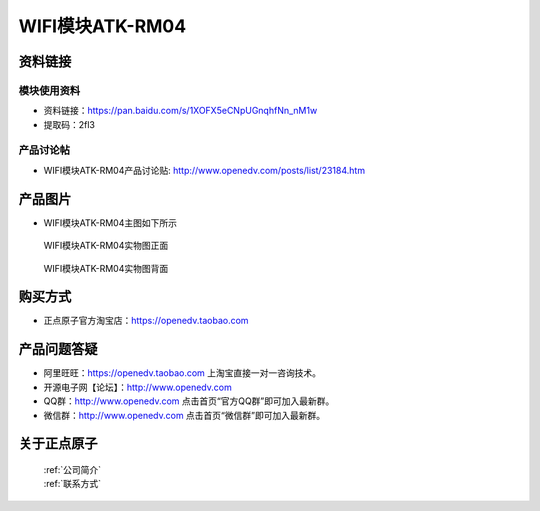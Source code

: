 .. 正点原子产品资料汇总, created by 2020-03-19 正点原子-alientek 

WIFI模块ATK-RM04
============================================



资料链接
------------

模块使用资料
^^^^^^^^^^

- 资料链接：https://pan.baidu.com/s/1XOFX5eCNpUGnqhfNn_nM1w
- 提取码：2fl3
  
产品讨论帖
^^^^^^^^^^

- WIFI模块ATK-RM04产品讨论贴: http://www.openedv.com/posts/list/23184.htm



产品图片
--------

- WIFI模块ATK-RM04主图如下所示

.. _pic_major_rom04:

.. figure:: media/rom04.png


   
  WIFI模块ATK-RM04实物图正面



.. _pic_major_rom04b:

.. figure:: media/rom04b.png


   
  WIFI模块ATK-RM04实物图背面




购买方式
-------- 

- 正点原子官方淘宝店：https://openedv.taobao.com 




产品问题答疑
------------

- 阿里旺旺：https://openedv.taobao.com 上淘宝直接一对一咨询技术。  
- 开源电子网【论坛】：http://www.openedv.com 
- QQ群：http://www.openedv.com   点击首页“官方QQ群”即可加入最新群。 
- 微信群：http://www.openedv.com 点击首页“微信群”即可加入最新群。
  


关于正点原子  
-----------------

 | :ref:`公司简介` 
 | :ref:`联系方式`



